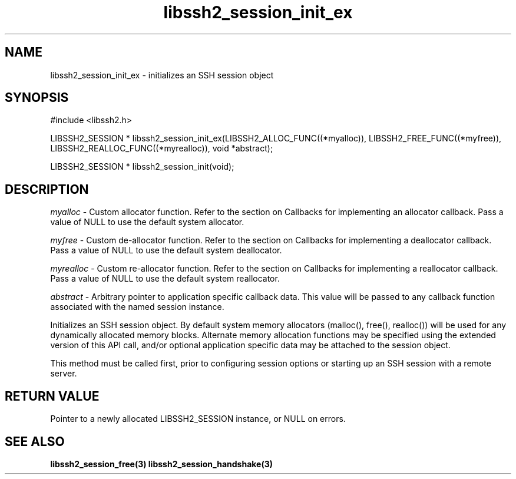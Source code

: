.TH libssh2_session_init_ex 3 "1 Jun 2007" "libssh2 0.15" "libssh2 manual"
.SH NAME
libssh2_session_init_ex - initializes an SSH session object
.SH SYNOPSIS
#include <libssh2.h>

LIBSSH2_SESSION * 
libssh2_session_init_ex(LIBSSH2_ALLOC_FUNC((*myalloc)), LIBSSH2_FREE_FUNC((*myfree)), LIBSSH2_REALLOC_FUNC((*myrealloc)), void *abstract);

LIBSSH2_SESSION *
libssh2_session_init(void);

.SH DESCRIPTION
\fImyalloc\fP - Custom allocator function. Refer to the section on Callbacks 
for implementing an allocator callback. Pass a value of NULL to use the 
default system allocator.

\fImyfree\fP - Custom de-allocator function. Refer to the section on Callbacks 
for implementing a deallocator callback. Pass a value of NULL to use the 
default system deallocator.

\fImyrealloc\fP - Custom re-allocator function. Refer to the section on 
Callbacks for implementing a reallocator callback. Pass a value of NULL to 
use the default system reallocator.

\fIabstract\fP - Arbitrary pointer to application specific callback data. 
This value will be passed to any callback function associated with the named 
session instance.

Initializes an SSH session object. By default system memory allocators
(malloc(), free(), realloc()) will be used for any dynamically allocated memory
blocks. Alternate memory allocation functions may be specified using the
extended version of this API call, and/or optional application specific data
may be attached to the session object.

This method must be called first, prior to configuring session options or
starting up an SSH session with a remote server.
.SH RETURN VALUE
Pointer to a newly allocated LIBSSH2_SESSION instance, or NULL on errors.
.SH SEE ALSO
.BR libssh2_session_free(3)
.BR libssh2_session_handshake(3)
